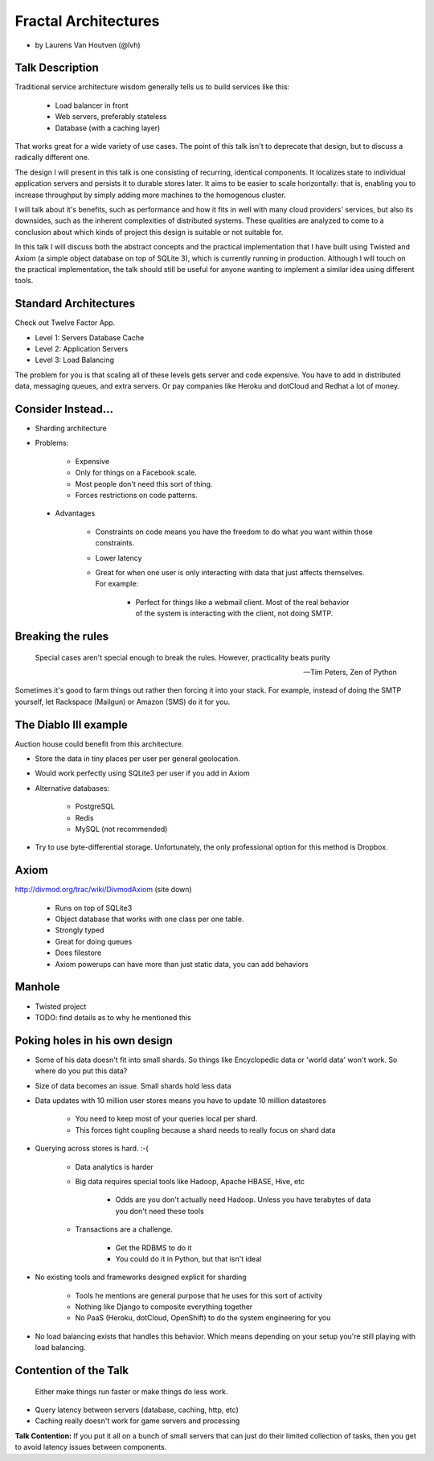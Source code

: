 =====================
Fractal Architectures
=====================

* by Laurens Van Houtven (@lvh)


Talk Description
=================

Traditional service architecture wisdom generally tells us to build services like this:
    
    * Load balancer in front
    * Web servers, preferably stateless
    * Database (with a caching layer)

That works great for a wide variety of use cases. The point of this talk isn't to deprecate that design, but to discuss a radically different one.

The design I will present in this talk is one consisting of recurring, identical components. It localizes state to individual application servers and persists it to durable stores later. It aims to be easier to scale horizontally: that is, enabling you to increase throughput by simply adding more machines to the homogenous cluster.

I will talk about it's benefits, such as performance and how it fits in well with many cloud providers' services, but also its downsides, such as the inherent complexities of distributed systems. These qualities are analyzed to come to a conclusion about which kinds of project this design is suitable or not suitable for.

In this talk I will discuss both the abstract concepts and the practical implementation that I have built using Twisted and Axiom (a simple object database on top of SQLite 3), which is currently running in production. Although I will touch on the practical implementation, the talk should still be useful for anyone wanting to implement a similar idea using different tools.
    
Standard Architectures
=======================

Check out Twelve Factor App. 

* Level 1: Servers Database Cache
* Level 2: Application Servers
* Level 3: Load Balancing

The problem for you is that scaling all of these levels gets server and code expensive. You have to add in distributed data, messaging queues, and extra servers. Or pay companies like Heroku and dotCloud and Redhat a lot of money.

Consider Instead...
=====================

* Sharding architecture
* Problems:
    
    * Expensive
    * Only for things on a Facebook scale. 
    * Most people don't need this sort of thing.
    * Forces restrictions on code patterns.
    
 * Advantages
 
    * Constraints on code means you have the freedom to do what you want within those constraints.
    * Lower latency
    * Great for when one user is only interacting with data that just affects themselves. For example:

        * Perfect for things like a webmail client. Most of the real behavior of the system is interacting with the client, not doing SMTP.
    
Breaking the rules
==================

.. epigraph::

    Special cases aren't special enough to break the rules.
    However, practicality beats purity
    
    -- Tim Peters, Zen of Python
    
Sometimes it's good to farm things out rather then forcing it into your stack. For example, instead of doing the SMTP yourself, let Rackspace (Mailgun) or Amazon (SMS) do it for you.

The Diablo III example
======================

Auction house could benefit from this architecture.

* Store the data in tiny places per user per general geolocation.
* Would work perfectly using SQLite3 per user if you add in Axiom
* Alternative databases:

    * PostgreSQL
    * Redis
    * MySQL (not recommended)

* Try to use byte-differential storage. Unfortunately, the only professional option for this method is Dropbox. 


Axiom
=======

http://divmod.org/trac/wiki/DivmodAxiom (site down)

 * Runs on top of SQLite3
 * Object database that works with one class per one table.
 * Strongly typed
 * Great for doing queues
 * Does filestore
 * Axiom powerups can have more than just static data, you can add behaviors
 
Manhole
=======

* Twisted project
* TODO: find details as to why he mentioned this

Poking holes in his own design
===============================

* Some of his data doesn't fit into small shards. So things like Encyclopedic data or 'world data' won't work. So where do you put this data?
* Size of data becomes an issue. Small shards hold less data
* Data updates with 10 million user stores means you have to update 10 million datastores

    * You need to keep most of your queries local per shard.
    * This forces tight coupling because a shard needs to really focus on shard data
    
* Querying across stores is hard. :-(

    * Data analytics is harder
    * Big data requires special tools like Hadoop, Apache HBASE, Hive, etc
    
        * Odds are you don't actually need Hadoop. Unless you have terabytes of data you don't need these tools
        
    * Transactions are a challenge. 
    
        * Get the RDBMS to do it
        * You could do it in Python, but that isn't ideal

* No existing tools and frameworks designed explicit for sharding

    * Tools he mentions are general purpose that he uses for this sort of activity
    * Nothing like Django to composite everything together
    * No PaaS (Heroku, dotCloud, OpenShift) to do the system engineering for you

* No load balancing exists that handles this behavior. Which means depending on your setup you're still playing with load balancing.

Contention of the Talk
======================

.. epigraph::

    Either make things run faster or make things do less work.

* Query latency between servers (database, caching, http, etc)
* Caching really doesn't work for game servers and processing

**Talk Contention:** If you put it all on a bunch of small servers that can just do their limited collection of tasks, then you get to avoid latency issues between components.
